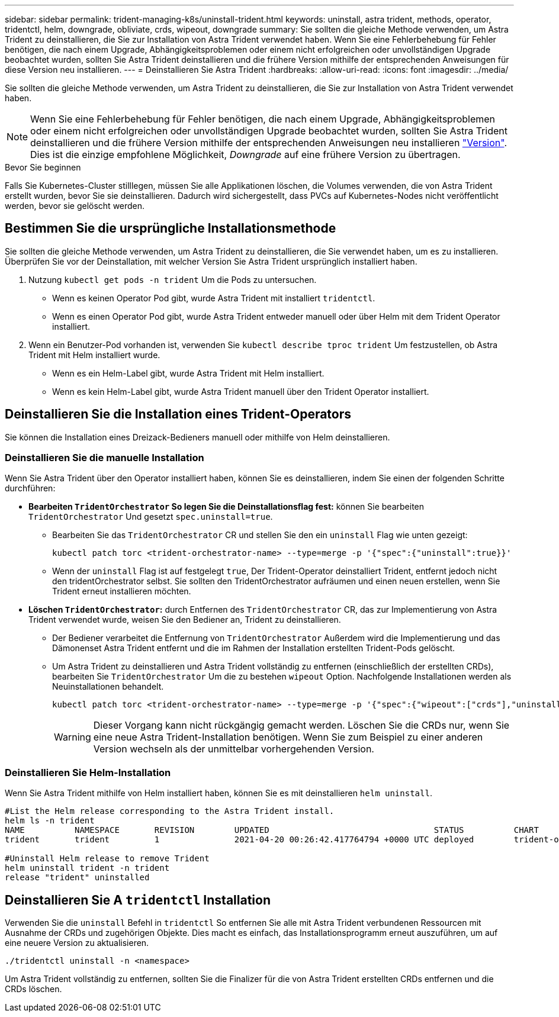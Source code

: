 ---
sidebar: sidebar 
permalink: trident-managing-k8s/uninstall-trident.html 
keywords: uninstall, astra trident, methods, operator, tridentctl, helm, downgrade, obliviate, crds, wipeout, downgrade 
summary: Sie sollten die gleiche Methode verwenden, um Astra Trident zu deinstallieren, die Sie zur Installation von Astra Trident verwendet haben. Wenn Sie eine Fehlerbehebung für Fehler benötigen, die nach einem Upgrade, Abhängigkeitsproblemen oder einem nicht erfolgreichen oder unvollständigen Upgrade beobachtet wurden, sollten Sie Astra Trident deinstallieren und die frühere Version mithilfe der entsprechenden Anweisungen für diese Version neu installieren. 
---
= Deinstallieren Sie Astra Trident
:hardbreaks:
:allow-uri-read: 
:icons: font
:imagesdir: ../media/


[role="lead"]
Sie sollten die gleiche Methode verwenden, um Astra Trident zu deinstallieren, die Sie zur Installation von Astra Trident verwendet haben.


NOTE: Wenn Sie eine Fehlerbehebung für Fehler benötigen, die nach einem Upgrade, Abhängigkeitsproblemen oder einem nicht erfolgreichen oder unvollständigen Upgrade beobachtet wurden, sollten Sie Astra Trident deinstallieren und die frühere Version mithilfe der entsprechenden Anweisungen neu installieren link:../earlier-versions.html["Version"]. Dies ist die einzige empfohlene Möglichkeit, _Downgrade_ auf eine frühere Version zu übertragen.

.Bevor Sie beginnen
Falls Sie Kubernetes-Cluster stilllegen, müssen Sie alle Applikationen löschen, die Volumes verwenden, die von Astra Trident erstellt wurden, bevor Sie sie deinstallieren. Dadurch wird sichergestellt, dass PVCs auf Kubernetes-Nodes nicht veröffentlicht werden, bevor sie gelöscht werden.



== Bestimmen Sie die ursprüngliche Installationsmethode

Sie sollten die gleiche Methode verwenden, um Astra Trident zu deinstallieren, die Sie verwendet haben, um es zu installieren. Überprüfen Sie vor der Deinstallation, mit welcher Version Sie Astra Trident ursprünglich installiert haben.

. Nutzung `kubectl get pods -n trident` Um die Pods zu untersuchen.
+
** Wenn es keinen Operator Pod gibt, wurde Astra Trident mit installiert `tridentctl`.
** Wenn es einen Operator Pod gibt, wurde Astra Trident entweder manuell oder über Helm mit dem Trident Operator installiert.


. Wenn ein Benutzer-Pod vorhanden ist, verwenden Sie `kubectl describe tproc trident` Um festzustellen, ob Astra Trident mit Helm installiert wurde.
+
** Wenn es ein Helm-Label gibt, wurde Astra Trident mit Helm installiert.
** Wenn es kein Helm-Label gibt, wurde Astra Trident manuell über den Trident Operator installiert.






== Deinstallieren Sie die Installation eines Trident-Operators

Sie können die Installation eines Dreizack-Bedieners manuell oder mithilfe von Helm deinstallieren.



=== Deinstallieren Sie die manuelle Installation

Wenn Sie Astra Trident über den Operator installiert haben, können Sie es deinstallieren, indem Sie einen der folgenden Schritte durchführen:

* **Bearbeiten `TridentOrchestrator` So legen Sie die Deinstallationsflag fest:** können Sie bearbeiten `TridentOrchestrator` Und gesetzt `spec.uninstall=true`.
+
** Bearbeiten Sie das `TridentOrchestrator` CR und stellen Sie den ein `uninstall` Flag wie unten gezeigt:
+
[listing]
----
kubectl patch torc <trident-orchestrator-name> --type=merge -p '{"spec":{"uninstall":true}}'
----
** Wenn der `uninstall` Flag ist auf festgelegt `true`, Der Trident-Operator deinstalliert Trident, entfernt jedoch nicht den tridentOrchestrator selbst. Sie sollten den TridentOrchestrator aufräumen und einen neuen erstellen, wenn Sie Trident erneut installieren möchten.


* **Löschen `TridentOrchestrator`:** durch Entfernen des `TridentOrchestrator` CR, das zur Implementierung von Astra Trident verwendet wurde, weisen Sie den Bediener an, Trident zu deinstallieren.
+
** Der Bediener verarbeitet die Entfernung von `TridentOrchestrator` Außerdem wird die Implementierung und das Dämonenset Astra Trident entfernt und die im Rahmen der Installation erstellten Trident-Pods gelöscht.
** Um Astra Trident zu deinstallieren und Astra Trident vollständig zu entfernen (einschließlich der erstellten CRDs), bearbeiten Sie `TridentOrchestrator` Um die zu bestehen `wipeout` Option. Nachfolgende Installationen werden als Neuinstallationen behandelt.
+
[listing]
----
kubectl patch torc <trident-orchestrator-name> --type=merge -p '{"spec":{"wipeout":["crds"],"uninstall":true}}'
----
+

WARNING: Dieser Vorgang kann nicht rückgängig gemacht werden. Löschen Sie die CRDs nur, wenn Sie eine neue Astra Trident-Installation benötigen. Wenn Sie zum Beispiel zu einer anderen Version wechseln als der unmittelbar vorhergehenden Version.







=== Deinstallieren Sie Helm-Installation

Wenn Sie Astra Trident mithilfe von Helm installiert haben, können Sie es mit deinstallieren `helm uninstall`.

[listing]
----
#List the Helm release corresponding to the Astra Trident install.
helm ls -n trident
NAME          NAMESPACE       REVISION        UPDATED                                 STATUS          CHART                           APP VERSION
trident       trident         1               2021-04-20 00:26:42.417764794 +0000 UTC deployed        trident-operator-21.07.1        21.07.1

#Uninstall Helm release to remove Trident
helm uninstall trident -n trident
release "trident" uninstalled
----


== Deinstallieren Sie A `tridentctl` Installation

Verwenden Sie die `uninstall` Befehl in `tridentctl` So entfernen Sie alle mit Astra Trident verbundenen Ressourcen mit Ausnahme der CRDs und zugehörigen Objekte. Dies macht es einfach, das Installationsprogramm erneut auszuführen, um auf eine neuere Version zu aktualisieren.

[listing]
----
./tridentctl uninstall -n <namespace>
----
Um Astra Trident vollständig zu entfernen, sollten Sie die Finalizer für die von Astra Trident erstellten CRDs entfernen und die CRDs löschen.
